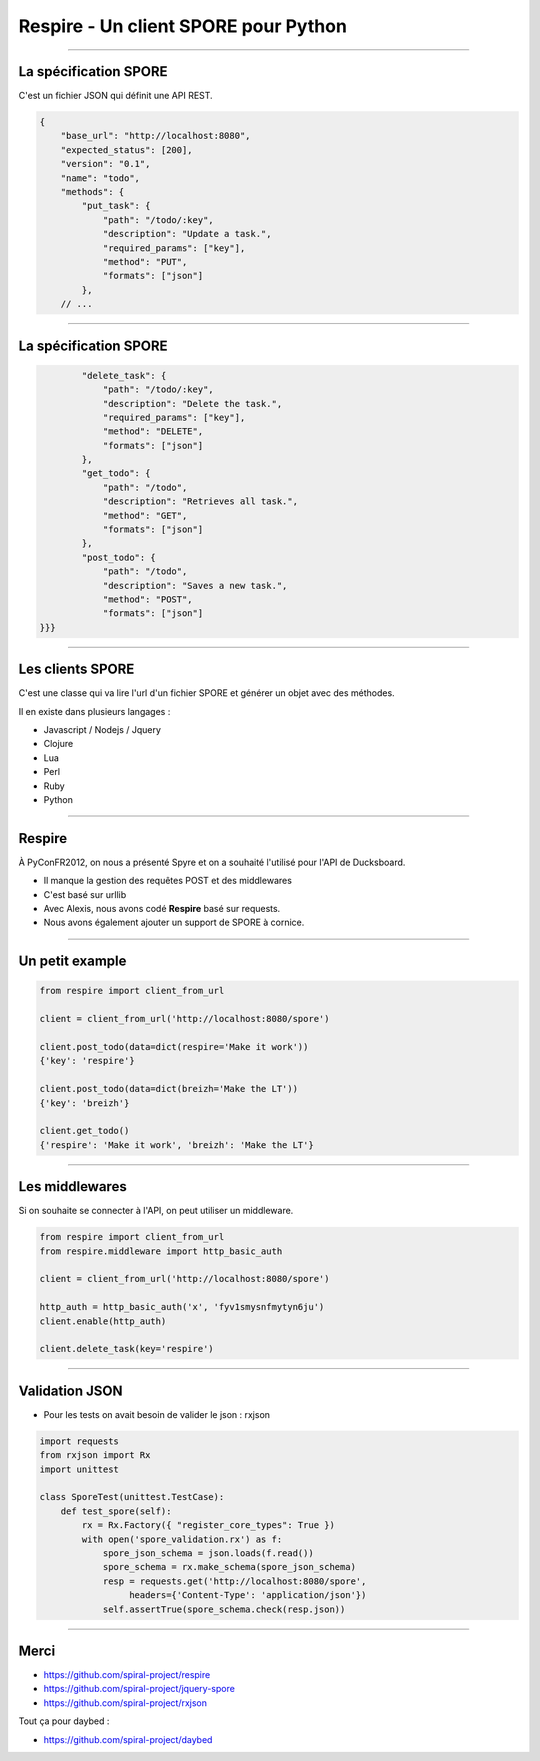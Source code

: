 Respire - Un client SPORE pour Python
=====================================

----

La spécification SPORE
----------------------

C'est un fichier JSON qui définit une API REST.

.. code-block:: json
    
    {
        "base_url": "http://localhost:8080",
        "expected_status": [200],
        "version": "0.1",
        "name": "todo",
        "methods": {
            "put_task": {
                "path": "/todo/:key",
                "description": "Update a task.",
                "required_params": ["key"],
                "method": "PUT",
                "formats": ["json"]
            },
        // ...

----

La spécification SPORE
----------------------

.. code-block:: json

            "delete_task": {
                "path": "/todo/:key",
                "description": "Delete the task.",
                "required_params": ["key"],
                "method": "DELETE",
                "formats": ["json"]
            },
            "get_todo": {
                "path": "/todo",
                "description": "Retrieves all task.",
                "method": "GET",
                "formats": ["json"]
            },
            "post_todo": {
                "path": "/todo",
                "description": "Saves a new task.",
                "method": "POST",
                "formats": ["json"]
    }}}

----

Les clients SPORE
-----------------

C'est une classe qui va lire l'url d'un fichier SPORE et générer un
objet avec des méthodes.

Il en existe dans plusieurs langages :

- Javascript / Nodejs / Jquery
- Clojure
- Lua
- Perl
- Ruby
- Python

----

Respire
-------

À PyConFR2012, on nous a présenté Spyre et on a souhaité l'utilisé pour l'API de Ducksboard.

- Il manque la gestion des requêtes POST et des middlewares
- C'est basé sur urllib

- Avec Alexis, nous avons codé **Respire** basé sur requests.
- Nous avons également ajouter un support de SPORE à cornice.

----

Un petit example
----------------

.. code-block:: python

    from respire import client_from_url
    
    client = client_from_url('http://localhost:8080/spore')

    client.post_todo(data=dict(respire='Make it work'))
    {'key': 'respire'}

    client.post_todo(data=dict(breizh='Make the LT'))
    {'key': 'breizh'}

    client.get_todo()
    {'respire': 'Make it work', 'breizh': 'Make the LT'}

----

Les middlewares
---------------

Si on souhaite se connecter à l'API, on peut utiliser un middleware.

.. code-block:: python

    from respire import client_from_url
    from respire.middleware import http_basic_auth

    client = client_from_url('http://localhost:8080/spore')

    http_auth = http_basic_auth('x', 'fyv1smysnfmytyn6ju')
    client.enable(http_auth)

    client.delete_task(key='respire')

----

Validation JSON
---------------

- Pour les tests on avait besoin de valider le json : rxjson

.. code-block:: python

    import requests
    from rxjson import Rx
    import unittest
    
    class SporeTest(unittest.TestCase):
        def test_spore(self):    
            rx = Rx.Factory({ "register_core_types": True })
            with open('spore_validation.rx') as f:
                spore_json_schema = json.loads(f.read())
                spore_schema = rx.make_schema(spore_json_schema)
                resp = requests.get('http://localhost:8080/spore', 
                     headers={'Content-Type': 'application/json'})
                self.assertTrue(spore_schema.check(resp.json))

----

Merci
-----

- https://github.com/spiral-project/respire
- https://github.com/spiral-project/jquery-spore
- https://github.com/spiral-project/rxjson

Tout ça pour daybed :

- https://github.com/spiral-project/daybed
